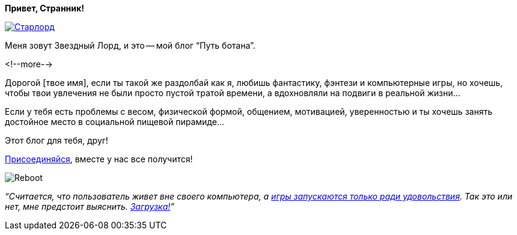 **Привет, Странник!**

image::Старлорд.jpg[link="http://nerdistway.blogspot.com/2013/08/blog-post_13.html"]

Меня зовут Звездный Лорд, и это -- мой блог “Путь ботана”.

<!--more-->

Дорогой [твое имя], если ты такой же раздолбай как я, любишь фантастику, фэнтези и компьютерные игры, но хочешь, чтобы твои увлечения не были просто пустой тратой времени, а вдохновляли на подвиги в реальной жизни…

Если у тебя есть проблемы с весом, физической формой, общением, мотивацией, уверенностью и ты хочешь занять достойное место в социальной пищевой пирамиде…

Этот блог для тебя, друг!

http://eepurl.com/ciG_oL[Присоединяйся], вместе у нас все получится!

image::Reboot.png[]

__“Считается, что пользователь живет вне своего компьютера, а http://nerdistway.blogspot.ru/2013/08/blog-post_5490.html[игры запускаются только ради удовольствия]. Так это или нет, мне предстоит выяснить. https://nerdistway.blogspot.ru/2013/07/mylife-rpg-organizer.html[Загрузка!]”__